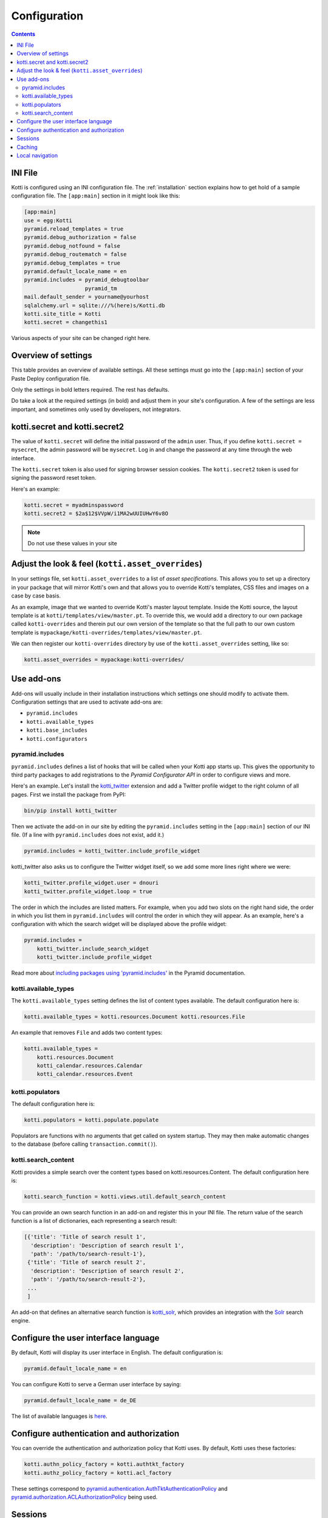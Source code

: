 .. _configuration:

Configuration
=============

.. contents::

INI File
--------

Kotti is configured using an INI configuration file.  The
:ref:`installation` section explains how to get hold of a sample
configuration file.  The ``[app:main]`` section in it might look like
this:

.. code-block:: ini

  [app:main]
  use = egg:Kotti
  pyramid.reload_templates = true
  pyramid.debug_authorization = false
  pyramid.debug_notfound = false
  pyramid.debug_routematch = false
  pyramid.debug_templates = true
  pyramid.default_locale_name = en
  pyramid.includes = pyramid_debugtoolbar
                     pyramid_tm
  mail.default_sender = yourname@yourhost
  sqlalchemy.url = sqlite:///%(here)s/Kotti.db
  kotti.site_title = Kotti
  kotti.secret = changethis1

Various aspects of your site can be changed right here.

Overview of settings
--------------------

This table provides an overview of available settings.  All these
settings must go into the ``[app:main]`` section of your Paste Deploy
configuration file.

===========================  ===================================================
Setting                      Description                            
===========================  ===================================================
**kotti.site_title**         The title of your site
**kotti.secret**             Secret token used for the initial admin password
kotti.secret2                Secret token used for email password reset token

**sqlalchemy.url**           `SQLAlchemy database URL`_
**mail.default_sender**      Sender address for outgoing email
mail.host                    Email host to send from

pyramid.includes             List of Python configuration hooks
kotti.available_types        List of active content types
kotti.base_includes          List of base Python configuration hooks
kotti.configurators          List of advanced functions for config
kotti.root_factory           Override Kotti's default Pyramid *root factory*
kotti.populators             List of functions to fill initial database
kotti.search_content         Override Kotti's default search function

kotti.asset_overrides        Override Kotti's templates, CSS files and images.
kotti.templates.api          Override ``api`` used by all templates

kotti.authn_policy_factory   Component used for authentication
kotti.authz_policy_factory   Component used for authorization
kotti.session_factory        Component used for sessions
kotti.caching_policy_chooser Component for choosing the cache header policy

kotti.date_format            Date format to use, default: ``medium``
kotti.datetime_format        Datetime format to use, default: ``medium``
kotti.time_format            Time format to use, default: ``medium``

pyramid.default_locale_name  Set the user interface language, default ``en``
===========================  ===================================================

Only the settings in bold letters required.  The rest has defaults.

Do take a look at the required settings (in bold) and adjust them in
your site's configuration.  A few of the settings are less important,
and sometimes only used by developers, not integrators.

kotti.secret and kotti.secret2
------------------------------

The value of ``kotti.secret`` will define the initial password of the
``admin`` user.  Thus, if you define ``kotti.secret = mysecret``, the
admin password will be ``mysecret``.  Log in and change the password
at any time through the web interface.

The ``kotti.secret`` token is also used for signing browser session
cookies.  The ``kotti.secret2`` token is used for signing the password
reset token.

Here's an example:

.. code-block:: ini

  kotti.secret = myadminspassword
  kotti.secret2 = $2a$12$VVpW/i1MA2wUUIUHwY6v8O

.. note:: Do not use these values in your site

.. _adjust_look_feel:

Adjust the look & feel (``kotti.asset_overrides``)
--------------------------------------------------

In your settings file, set ``kotti.asset_overrides`` to a list of
*asset specifications*.  This allows you to set up a directory in your
package that will mirror Kotti's own and that allows you to override
Kotti's templates, CSS files and images on a case by case basis.

As an example, image that we wanted to override Kotti's master layout
template.  Inside the Kotti source, the layout template is at
``kotti/templates/view/master.pt``.  To override this, we would add a
directory to our own package called ``kotti-overrides`` and therein
put our own version of the template so that the full path to our own
custom template is
``mypackage/kotti-overrides/templates/view/master.pt``.

We can then register our ``kotti-overrides`` directory by use of the
``kotti.asset_overrides`` setting, like so:

.. code-block:: ini

  kotti.asset_overrides = mypackage:kotti-overrides/

Use add-ons
-----------

Add-ons will usually include in their installation instructions which
settings one should modify to activate them.  Configuration settings
that are used to activate add-ons are:

- ``pyramid.includes``
- ``kotti.available_types``
- ``kotti.base_includes``
- ``kotti.configurators``

.. _pyramid.includes:

pyramid.includes
````````````````

``pyramid.includes`` defines a list of hooks that will be called when
your Kotti app starts up.  This gives the opportunity to third party
packages to add registrations to the *Pyramid Configurator API* in
order to configure views and more.

Here's an example.  Let's install the `kotti_twitter`_ extension and
add a Twitter profile widget to the right column of all pages.  First
we install the package from PyPI:

.. code-block:: bash

  bin/pip install kotti_twitter

Then we activate the add-on in our site by editing the
``pyramid.includes`` setting in the ``[app:main]`` section of our INI
file.  (If a line with ``pyramid.includes`` does not exist, add it.)

.. code-block:: ini

  pyramid.includes = kotti_twitter.include_profile_widget

kotti_twitter also asks us to configure the Twitter widget itself, so
we add some more lines right where we were:

.. code-block:: ini

  kotti_twitter.profile_widget.user = dnouri
  kotti_twitter.profile_widget.loop = true

The order in which the includes are listed matters.  For example, when
you add two slots on the right hand side, the order in which you list
them in ``pyramid.includes`` will control the order in which they will
appear.  As an example, here's a configuration with which the search
widget will be displayed above the profile widget:

.. code-block:: ini

  pyramid.includes =
      kotti_twitter.include_search_widget
      kotti_twitter.include_profile_widget

Read more about `including packages using 'pyramid.includes'`_ in
the Pyramid documentation.

.. _including packages using 'pyramid.includes': http://readthedocs.org/docs/pyramid/en/1.3-branch/narr/environment.html#including-packages

.. _kotti.available_types:

kotti.available_types
`````````````````````

The ``kotti.available_types`` setting defines the list of content
types available.  The default configuration here is:

.. code-block:: ini

  kotti.available_types = kotti.resources.Document kotti.resources.File

An example that removes ``File`` and adds two content types:

.. code-block:: ini

  kotti.available_types =
      kotti.resources.Document
      kotti_calendar.resources.Calendar
      kotti_calendar.resources.Event

.. _kotti.populators:

kotti.populators
````````````````

The default configuration here is:

.. code-block:: ini

  kotti.populators = kotti.populate.populate

Populators are functions with no arguments that get called on system
startup.  They may then make automatic changes to the database (before
calling ``transaction.commit()``).

.. _kotti.search_content:

kotti.search_content
````````````````````

Kotti provides a simple search over the content types based on
kotti.resources.Content. The default configuration here is:

.. code-block:: ini

  kotti.search_function = kotti.views.util.default_search_content

You can provide an own search function in an add-on and register this
in your INI file. The return value of the search function is a list of
dictionaries, each representing a search result:

.. code-block:: python

  [{'title': 'Title of search result 1',
    'description': 'Description of search result 1',
    'path': '/path/to/search-result-1'},
   {'title': 'Title of search result 2',
    'description': 'Description of search result 2',
    'path': '/path/to/search-result-2'},
   ...
   ]

An add-on that defines an alternative search function is
`kotti_solr`_, which provides an integration with the `Solr`_ search
engine.

.. _user interface language:

Configure the user interface language
-------------------------------------

By default, Kotti will display its user interface in English.  The
default configuration is:

.. code-block:: ini

  pyramid.default_locale_name = en

You can configure Kotti to serve a German user interface by saying:

.. code-block:: ini

  pyramid.default_locale_name = de_DE

The list of available languages is `here
<https://github.com/Pylons/Kotti/tree/master/kotti/locale>`_.

Configure authentication and authorization
------------------------------------------

You can override the authentication and authorization policy that
Kotti uses.  By default, Kotti uses these factories:

.. code-block:: ini

  kotti.authn_policy_factory = kotti.authtkt_factory
  kotti.authz_policy_factory = kotti.acl_factory

These settings correspond to
`pyramid.authentication.AuthTktAuthenticationPolicy`_ and
`pyramid.authorization.ACLAuthorizationPolicy`_ being used.

Sessions
--------

The ``kotti.session_factory`` configuration variable allows the
overriding of the default session factory.  By default, Kotti uses
``pyramid_beaker`` for sessions.

Caching
-------

You can override Kotti's default set of cache headers by changing the
``kotti.views.cache.caching_policies`` dictionary, which maps policies
to headers.  E.g. the ``Cache Resource`` entry there caches all static
resources for 32 days.  You can also choose which responses match to
which caching policy by overriding Kotti's default cache policy
chooser through the use of the ``kotti.caching_policy_chooser``
configuration variable.  The default is:

.. code-block:: ini

  kotti.caching_policy_chooser = kotti.views.cache.default_caching_policy_chooser

Local navigation
----------------

Kotti provides a build in navigation widget, which is disabled by default.
To enable the navigation widget add the following to the ``pyramid.includes``
setting:

.. code-block:: ini

  pyramid.includes = kotti.views.slots.includeme_local_navigation

The add-on `kotti_navigation`_ provides also a navigation widget with more features.
With this add-on included your configuration looks like:

.. code-block:: ini

  pyramid.includes = kotti_navigation.include_navigation_widget

Check the documentation of `kotti_navigation`_ for more options.


.. _repoze.tm2: http://pypi.python.org/pypi/repoze.tm2
.. _SQLAlchemy database URL: http://www.sqlalchemy.org/docs/core/engines.html#database-urls
.. _Pyramid Configurator API: http://docs.pylonsproject.org/projects/pyramid/dev/api/config.html
.. _kotti_twitter: http://pypi.python.org/pypi/kotti_twitter
.. _kotti_navigation: http://pypi.python.org/pypi/kotti_navigation
.. _kotti_solr: http://pypi.python.org/pypi/kotti_solr
.. _Solr: http://lucene.apache.org/solr/
.. _pyramid.authentication.AuthTktAuthenticationPolicy: http://docs.pylonsproject.org/projects/pyramid/dev/api/authentication.html
.. _pyramid.authorization.ACLAuthorizationPolicy: http://docs.pylonsproject.org/projects/pyramid/dev/api/authorization.html
.. _pyramid.session.UnencryptedCookieSessionFactoryConfig: http://docs.pylonsproject.org/projects/pyramid/dev/api/session.html
